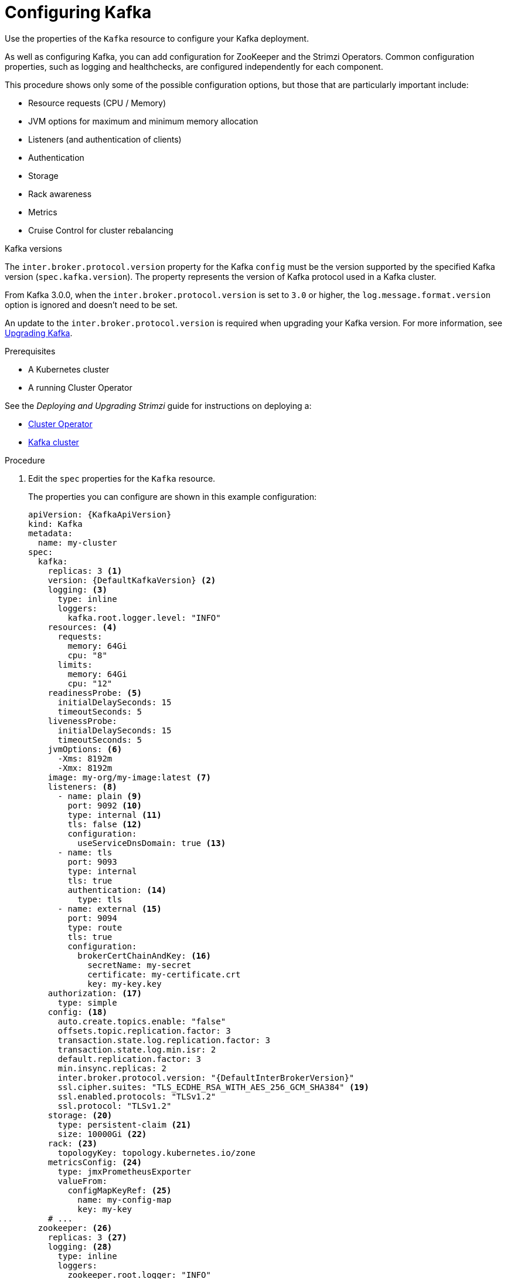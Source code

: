 // Module included in the following assemblies:
//
// assembly-config-kafka.adoc

[id='proc-config-kafka-{context}']
= Configuring Kafka

Use the properties of the `Kafka` resource to configure your Kafka deployment.

As well as configuring Kafka, you can add configuration for ZooKeeper and the Strimzi Operators.
Common configuration properties, such as logging and healthchecks, are configured independently for each component.

This procedure shows only some of the possible configuration options, but those that are particularly important include:

* Resource requests (CPU / Memory)
* JVM options for maximum and minimum memory allocation
* Listeners (and authentication of clients)
* Authentication
* Storage
* Rack awareness
* Metrics
* Cruise Control for cluster rebalancing

.Kafka versions

The `inter.broker.protocol.version` property for the Kafka `config` must be the version supported by the specified Kafka version (`spec.kafka.version`).
The property represents the version of Kafka protocol used in a Kafka cluster.

From Kafka 3.0.0, when the `inter.broker.protocol.version` is set to `3.0` or higher, the `log.message.format.version` option is ignored and doesn't need to be set.

An update to the `inter.broker.protocol.version` is required when upgrading your Kafka version.
For more information, see link:{BookURLDeploying}#assembly-upgrading-kafka-versions-str[Upgrading Kafka].

.Prerequisites

* A Kubernetes cluster
* A running Cluster Operator

See the _Deploying and Upgrading Strimzi_ guide for instructions on deploying a:

* link:{BookURLDeploying}#cluster-operator-str[Cluster Operator^]
* link:{BookURLDeploying}#deploying-kafka-cluster-str[Kafka cluster^]

.Procedure

. Edit the `spec` properties for the `Kafka` resource.
+
The properties you can configure are shown in this example configuration:
+
[source,yaml,subs="+attributes"]
----
apiVersion: {KafkaApiVersion}
kind: Kafka
metadata:
  name: my-cluster
spec:
  kafka:
    replicas: 3 <1>
    version: {DefaultKafkaVersion} <2>
    logging: <3>
      type: inline
      loggers:
        kafka.root.logger.level: "INFO"
    resources: <4>
      requests:
        memory: 64Gi
        cpu: "8"
      limits:
        memory: 64Gi
        cpu: "12"
    readinessProbe: <5>
      initialDelaySeconds: 15
      timeoutSeconds: 5
    livenessProbe:
      initialDelaySeconds: 15
      timeoutSeconds: 5
    jvmOptions: <6>
      -Xms: 8192m
      -Xmx: 8192m
    image: my-org/my-image:latest <7>
    listeners: <8>
      - name: plain <9>
        port: 9092 <10>
        type: internal <11>
        tls: false <12>
        configuration:
          useServiceDnsDomain: true <13>
      - name: tls
        port: 9093
        type: internal
        tls: true
        authentication: <14>
          type: tls
      - name: external <15>
        port: 9094
        type: route
        tls: true
        configuration:
          brokerCertChainAndKey: <16>
            secretName: my-secret
            certificate: my-certificate.crt
            key: my-key.key
    authorization: <17>
      type: simple
    config: <18>
      auto.create.topics.enable: "false"
      offsets.topic.replication.factor: 3
      transaction.state.log.replication.factor: 3
      transaction.state.log.min.isr: 2
      default.replication.factor: 3
      min.insync.replicas: 2
      inter.broker.protocol.version: "{DefaultInterBrokerVersion}"
      ssl.cipher.suites: "TLS_ECDHE_RSA_WITH_AES_256_GCM_SHA384" <19>
      ssl.enabled.protocols: "TLSv1.2"
      ssl.protocol: "TLSv1.2"
    storage: <20>
      type: persistent-claim <21>
      size: 10000Gi <22>
    rack: <23>
      topologyKey: topology.kubernetes.io/zone
    metricsConfig: <24>
      type: jmxPrometheusExporter
      valueFrom:
        configMapKeyRef: <25>
          name: my-config-map
          key: my-key
    # ...
  zookeeper: <26>
    replicas: 3 <27>
    logging: <28>
      type: inline
      loggers:
        zookeeper.root.logger: "INFO"
    resources:
      requests:
        memory: 8Gi
        cpu: "2"
      limits:
        memory: 8Gi
        cpu: "2"
    jvmOptions:
      -Xms: 4096m
      -Xmx: 4096m
    storage:
      type: persistent-claim
      size: 1000Gi
    metricsConfig:
      # ...
  entityOperator: <29>
    tlsSidecar: <30>
      resources:
        requests:
          cpu: 200m
          memory: 64Mi
        limits:
          cpu: 500m
          memory: 128Mi
    topicOperator:
      watchedNamespace: my-topic-namespace
      reconciliationIntervalSeconds: 60
      logging: <31>
        type: inline
        loggers:
          rootLogger.level: "INFO"
      resources:
        requests:
          memory: 512Mi
          cpu: "1"
        limits:
          memory: 512Mi
          cpu: "1"
    userOperator:
      watchedNamespace: my-topic-namespace
      reconciliationIntervalSeconds: 60
      logging: <32>
        type: inline
        loggers:
          rootLogger.level: INFO
      resources:
        requests:
          memory: 512Mi
          cpu: "1"
        limits:
          memory: 512Mi
          cpu: "1"
  kafkaExporter: <33>
    # ...
  cruiseControl: <34>
    # ...
----
<1> xref:con-common-configuration-replicas-reference[The number of replica nodes]. If your cluster already has topics defined, you can
xref:scaling-clusters-{context}[scale clusters].
<2> Kafka version, which can be changed to a supported version by following link:{BookURLDeploying}#assembly-upgrade-str[the upgrade procedure].
<3> xref:property-kafka-logging-reference[Kafka loggers and log levels] added directly (`inline`) or indirectly (`external`) through a ConfigMap. A custom ConfigMap must be placed under the `log4j.properties` key. For the Kafka `kafka.root.logger.level` logger, you can set the log level to INFO, ERROR, WARN, TRACE, DEBUG, FATAL or OFF.
<4> Requests for reservation of xref:con-common-configuration-resources-reference[supported resources], currently `cpu` and `memory`, and limits to specify the maximum resources that can be consumed.
<5> xref:con-common-configuration-healthchecks-reference[Healthchecks] to know when to restart a container (liveness) and when a container can accept traffic (readiness).
<6> xref:con-common-configuration-jvm-reference[JVM configuration options] to optimize performance for the Virtual Machine (VM) running Kafka.
<7> ADVANCED OPTION: xref:con-common-configuration-images-reference[Container image configuration], which is recommended only in special situations.
<8> Listeners configure how clients connect to the Kafka cluster via bootstrap addresses. Listeners are xref:assembly-securing-kafka-brokers-str[configured as _internal_ or _external_ listeners for connection from inside or outside the Kubernetes cluster].
<9> Name to identify the listener. Must be unique within the Kafka cluster.
<10> Port number used by the listener inside Kafka. The port number has to be unique within a given Kafka cluster. Allowed port numbers are 9092 and higher with the exception of ports 9404 and 9999, which are already used for Prometheus and JMX. Depending on the listener type, the port number might not be the same as the port number that connects Kafka clients.
<11> Listener type specified as `internal`, or for external listeners, as `route`, `loadbalancer`, `nodeport` or `ingress`.
<12> Enables TLS encryption for each listener. Default is `false`. TLS encryption is not required for `route` listeners.
<13> Defines whether the fully-qualified DNS names including the cluster service suffix (usually `.cluster.local`) are assigned.
<14> Listener authentication mechanism xref:assembly-securing-kafka-brokers-str[specified as mTLS, SCRAM-SHA-512, or token-based OAuth 2.0].
<15> External listener configuration specifies xref:assembly-accessing-kafka-outside-cluster-str[how the Kafka cluster is exposed outside Kubernetes, such as through a `route`, `loadbalancer` or `nodeport`].
<16> Optional configuration for a xref:kafka-listener-certificates-str[Kafka listener certificate] managed by an external Certificate Authority. The `brokerCertChainAndKey` specifies a `Secret` that contains a server certificate and a private key. You can configure Kafka listener certificates on any listener with enabled TLS encryption.
<17> Authorization xref:con-securing-kafka-authorization-str[enables simple, OAUTH 2.0, or OPA authorization on the Kafka broker.] Simple authorization uses the `AclAuthorizer` Kafka plugin.
<18> Broker configuration. xref:property-kafka-config-reference[Standard Apache Kafka configuration may be provided, restricted to those properties not managed directly by Strimzi].
<19> xref:con-common-configuration-ssl-reference[SSL properties for listeners with TLS encryption enabled to enable a specific _cipher suite_ or TLS version].
<20> xref:assembly-storage-{context}[Storage] is configured as `ephemeral`, `persistent-claim` or `jbod`.
<21> Storage size for xref:proc-resizing-persistent-volumes-{context}[persistent volumes may be increased] and additional xref:proc-adding-volumes-to-jbod-storage-{context}[volumes may be added to JBOD storage].
<22> Persistent storage has xref:ref-persistent-storage-{context}[additional configuration options], such as a storage `id` and `class` for dynamic volume provisioning.
<23> xref:type-Rack-reference[Rack awareness] configuration to spread replicas across different racks, data centers, or availability zones. The `topologyKey` must match a node label containing the rack ID. The example used in this configuration specifies a zone using the standard `{K8sZoneLabel}` label.
<24> xref:con-common-configuration-prometheus-reference[Prometheus metrics] enabled. In this example, metrics are configured for the Prometheus JMX Exporter (the default metrics exporter).
<25> Prometheus rules for exporting metrics to a Grafana dashboard through the Prometheus JMX Exporter, which are enabled by referencing a ConfigMap containing configuration for the Prometheus JMX exporter. You can enable metrics without further configuration using a reference to a ConfigMap containing an empty file under `metricsConfig.valueFrom.configMapKeyRef.key`.
<26> ZooKeeper-specific configuration, which contains properties similar to the Kafka configuration.
<27> xref:con-common-configuration-replicas-reference[The number of ZooKeeper nodes]. ZooKeeper clusters or ensembles usually run with an odd number of nodes, typically three, five, or seven. The majority of nodes must be available in order to maintain an effective quorum.
If the ZooKeeper cluster loses its quorum, it will stop responding to clients and the Kafka brokers will stop working.
Having a stable and highly available ZooKeeper cluster is crucial for Strimzi.
<28> Specified xref:property-zookeeper-logging-reference[ZooKeeper loggers and log levels].
<29> Entity Operator configuration, which xref:assembly-kafka-entity-operator-{context}[specifies the configuration for the Topic Operator and User Operator].
<30> Entity Operator xref:type-TlsSidecar-reference[TLS sidecar configuration]. Entity Operator uses the TLS sidecar for secure communication with ZooKeeper.
<31> Specified xref:property-topic-operator-logging-reference[Topic Operator loggers and log levels]. This example uses `inline` logging.
<32> Specified xref:property-user-operator-logging-reference[User Operator loggers and log levels].
<33> Kafka Exporter configuration. link:{BookURLDeploying}#con-metrics-kafka-exporter-lag-str[Kafka Exporter] is an optional component for extracting metrics data from Kafka brokers, in particular consumer lag data. For Kafka Exporter to be able to work properly, consumer groups need to be in use. 
<34> Optional configuration for Cruise Control, which is used to xref:cruise-control-concepts-str[rebalance the Kafka cluster].

. Create or update the resource:
+
[source,shell,subs=+quotes]
kubectl apply -f _<kafka_configuration_file>_
